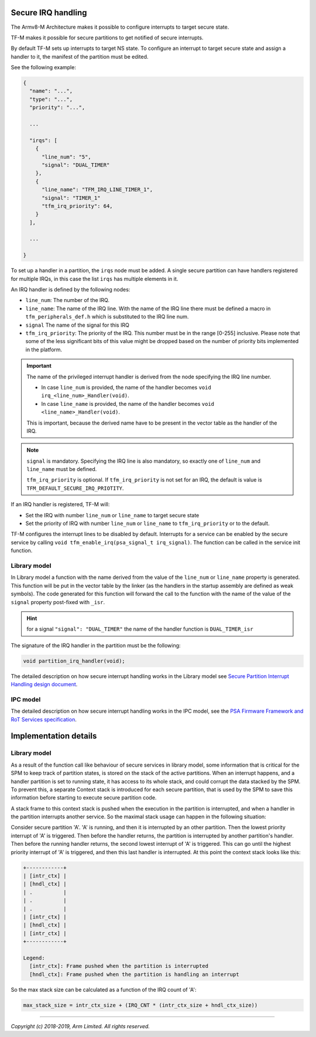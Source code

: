 ###################
Secure IRQ handling
###################

The Armv8-M Architecture makes it possible to configure interrupts to target
secure state.

TF-M makes it possible for secure partitions to get notified of secure
interrupts.

By default TF-M sets up interrupts to target NS state. To configure an interrupt
to target secure state and assign a handler to it, the manifest of the partition
must be edited.

See the following example:


.. code-block:: yaml

    {
      "name": "...",
      "type": "...",
      "priority": "...",

      ...

      "irqs": [
        {
          "line_num": "5",
          "signal": "DUAL_TIMER"
        },
        {
          "line_name": "TFM_IRQ_LINE_TIMER_1",
          "signal": "TIMER_1"
          "tfm_irq_priority": 64,
        }
      ],

      ...

    }

To set up a handler in a partition, the ``irqs`` node must be added. A single
secure partition can have handlers registered for multiple IRQs, in this case
the list ``irqs`` has multiple elements in it.

An IRQ handler is defined by the following nodes:

- ``line_num``: The number of the IRQ.
- ``line_name``: The name of the IRQ line. With the name of the IRQ line there
  must be defined a macro in ``tfm_peripherals_def.h`` which is substituted to
  the IRQ line num.
- ``signal`` The name of the signal for this IRQ
- ``tfm_irq_priority``: The priority of the IRQ. This number must be in the
  range [0-255] inclusive. Please note that some of the less significant bits of
  this value might be dropped based on the number of priority bits implemented
  in the platform.

.. important::

  The name of the privileged interrupt handler is derived from the node
  specifying the IRQ line number.

  - In case ``line_num`` is provided, the name of the handler becomes
    ``void irq_<line_num>_Handler(void)``.
  - In case ``line_name`` is provided, the name of the handler becomes
    ``void <line_name>_Handler(void)``.

  This is important, because the derived name have to be present in the vector
  table as the handler of the IRQ.

.. Note::

  ``signal`` is mandatory. Specifying the IRQ line is also mandatory, so exactly
  one of ``line_num`` and ``line_name`` must be defined.

  ``tfm_irq_priority`` is optional. If ``tfm_irq_priority`` is not set for an
  IRQ, the default is value is ``TFM_DEFAULT_SECURE_IRQ_PRIOTITY``.

If an IRQ handler is registered, TF-M will:

- Set the IRQ with number ``line_num`` or ``line_name`` to target secure state
- Set the priority of IRQ with number ``line_num`` or ``line_name`` to
  ``tfm_irq_priority`` or to the default.

TF-M configures the interrupt lines to be disabled by default. Interrupts for a
service can be enabled by the secure service by calling
``void tfm_enable_irq(psa_signal_t irq_signal)``. The function can be called in
the service init function.

*************
Library model
*************

In Library model a function with the name derived from the value of the
``line_num`` or ``line_name`` property is generated. This function will be put
in the vector table by the linker (as the handlers in the startup assembly are
defined as weak symbols). The code generated for this function will forward the
call to the function with the name of the value of the ``signal`` property
post-fixed with ``_isr``.

.. hint::

  for a signal ``"signal": "DUAL_TIMER"`` the name of the handler function is
  ``DUAL_TIMER_isr``

The signature of the IRQ handler in the partition must be the following:

.. code-block:: c

    void partition_irq_handler(void);

The detailed description on how secure interrupt handling works in the Library
model see
`Secure Partition Interrupt Handling design document <https://developer.trustedfirmware.org/w/tf_m/design/secure_partition_interrupt_handling/>`_.

*********
IPC model
*********

The detailed description on how secure interrupt handling works in the IPC
model, see the
`PSA Firmware Framework and RoT Services specification <https://pages.arm.com/psa-resources-ff.html>`_.

######################
Implementation details
######################

*************
Library model
*************

As a result of the function call like behaviour of secure services in library
model, some information that is critical for the SPM to keep track of partition
states, is stored on the stack of the active partitions. When an interrupt
happens, and a handler partition is set to running state, it has access to its
whole stack, and could corrupt the data stacked by the SPM. To prevent this, a
separate Context stack is introduced for each secure partition, that is used by
the SPM to save this information before starting to execute secure partition
code.

A stack frame to this context stack is pushed when the execution in the
partition is interrupted, and when a handler in the partition interrupts another
service. So the maximal stack usage can happen in the following situation:

Consider secure partition 'A'. 'A' is running, and then it is interrupted by
an other partition. Then the lowest priority interrupt of 'A' is triggered.
Then before the handler returns, the partition is interrupted by another
partition's handler. Then before the running handler returns, the second
lowest interrupt of 'A' is triggered. This can go until the highest priority
interrupt of 'A' is triggered, and then this last handler is interrupted. At
this point the context stack looks like this:

.. code-block::

  +------------+
  | [intr_ctx] |
  | [hndl_ctx] |
  | .          |
  | .          |
  | .          |
  | [intr_ctx] |
  | [hndl_ctx] |
  | [intr_ctx] |
  +------------+

  Legend:
    [intr_ctx]: Frame pushed when the partition is interrupted
    [hndl_ctx]: Frame pushed when the partition is handling an interrupt

So the max stack size can be calculated as a function of the IRQ count of 'A':

.. code-block::


  max_stack_size = intr_ctx_size + (IRQ_CNT * (intr_ctx_size + hndl_ctx_size))

--------------

*Copyright (c) 2018-2019, Arm Limited. All rights reserved.*
